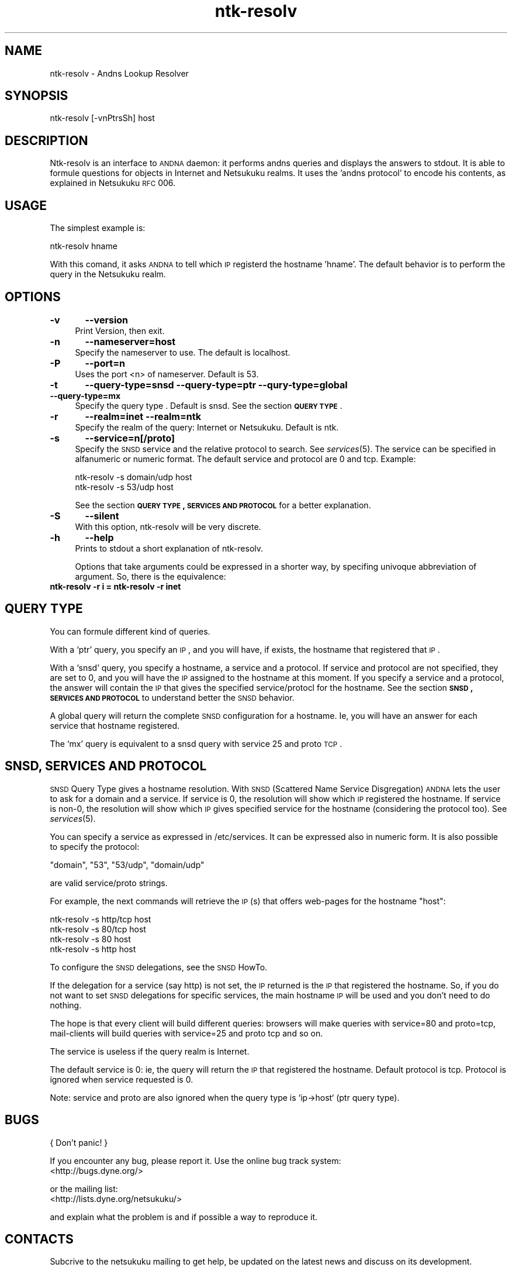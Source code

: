 .\" Automatically generated by Pod::Man v1.37, Pod::Parser v1.14
.\"
.\" Standard preamble:
.\" ========================================================================
.de Sh \" Subsection heading
.br
.if t .Sp
.ne 5
.PP
\fB\\$1\fR
.PP
..
.de Sp \" Vertical space (when we can't use .PP)
.if t .sp .5v
.if n .sp
..
.de Vb \" Begin verbatim text
.ft CW
.nf
.ne \\$1
..
.de Ve \" End verbatim text
.ft R
.fi
..
.\" Set up some character translations and predefined strings.  \*(-- will
.\" give an unbreakable dash, \*(PI will give pi, \*(L" will give a left
.\" double quote, and \*(R" will give a right double quote.  | will give a
.\" real vertical bar.  \*(C+ will give a nicer C++.  Capital omega is used to
.\" do unbreakable dashes and therefore won't be available.  \*(C` and \*(C'
.\" expand to `' in nroff, nothing in troff, for use with C<>.
.tr \(*W-|\(bv\*(Tr
.ds C+ C\v'-.1v'\h'-1p'\s-2+\h'-1p'+\s0\v'.1v'\h'-1p'
.ie n \{\
.    ds -- \(*W-
.    ds PI pi
.    if (\n(.H=4u)&(1m=24u) .ds -- \(*W\h'-12u'\(*W\h'-12u'-\" diablo 10 pitch
.    if (\n(.H=4u)&(1m=20u) .ds -- \(*W\h'-12u'\(*W\h'-8u'-\"  diablo 12 pitch
.    ds L" ""
.    ds R" ""
.    ds C` ""
.    ds C' ""
'br\}
.el\{\
.    ds -- \|\(em\|
.    ds PI \(*p
.    ds L" ``
.    ds R" ''
'br\}
.\"
.\" If the F register is turned on, we'll generate index entries on stderr for
.\" titles (.TH), headers (.SH), subsections (.Sh), items (.Ip), and index
.\" entries marked with X<> in POD.  Of course, you'll have to process the
.\" output yourself in some meaningful fashion.
.if \nF \{\
.    de IX
.    tm Index:\\$1\t\\n%\t"\\$2"
..
.    nr % 0
.    rr F
.\}
.\"
.\" For nroff, turn off justification.  Always turn off hyphenation; it makes
.\" way too many mistakes in technical documents.
.hy 0
.if n .na
.\"
.\" Accent mark definitions (@(#)ms.acc 1.5 88/02/08 SMI; from UCB 4.2).
.\" Fear.  Run.  Save yourself.  No user-serviceable parts.
.    \" fudge factors for nroff and troff
.if n \{\
.    ds #H 0
.    ds #V .8m
.    ds #F .3m
.    ds #[ \f1
.    ds #] \fP
.\}
.if t \{\
.    ds #H ((1u-(\\\\n(.fu%2u))*.13m)
.    ds #V .6m
.    ds #F 0
.    ds #[ \&
.    ds #] \&
.\}
.    \" simple accents for nroff and troff
.if n \{\
.    ds ' \&
.    ds ` \&
.    ds ^ \&
.    ds , \&
.    ds ~ ~
.    ds /
.\}
.if t \{\
.    ds ' \\k:\h'-(\\n(.wu*8/10-\*(#H)'\'\h"|\\n:u"
.    ds ` \\k:\h'-(\\n(.wu*8/10-\*(#H)'\`\h'|\\n:u'
.    ds ^ \\k:\h'-(\\n(.wu*10/11-\*(#H)'^\h'|\\n:u'
.    ds , \\k:\h'-(\\n(.wu*8/10)',\h'|\\n:u'
.    ds ~ \\k:\h'-(\\n(.wu-\*(#H-.1m)'~\h'|\\n:u'
.    ds / \\k:\h'-(\\n(.wu*8/10-\*(#H)'\z\(sl\h'|\\n:u'
.\}
.    \" troff and (daisy-wheel) nroff accents
.ds : \\k:\h'-(\\n(.wu*8/10-\*(#H+.1m+\*(#F)'\v'-\*(#V'\z.\h'.2m+\*(#F'.\h'|\\n:u'\v'\*(#V'
.ds 8 \h'\*(#H'\(*b\h'-\*(#H'
.ds o \\k:\h'-(\\n(.wu+\w'\(de'u-\*(#H)/2u'\v'-.3n'\*(#[\z\(de\v'.3n'\h'|\\n:u'\*(#]
.ds d- \h'\*(#H'\(pd\h'-\w'~'u'\v'-.25m'\f2\(hy\fP\v'.25m'\h'-\*(#H'
.ds D- D\\k:\h'-\w'D'u'\v'-.11m'\z\(hy\v'.11m'\h'|\\n:u'
.ds th \*(#[\v'.3m'\s+1I\s-1\v'-.3m'\h'-(\w'I'u*2/3)'\s-1o\s+1\*(#]
.ds Th \*(#[\s+2I\s-2\h'-\w'I'u*3/5'\v'-.3m'o\v'.3m'\*(#]
.ds ae a\h'-(\w'a'u*4/10)'e
.ds Ae A\h'-(\w'A'u*4/10)'E
.    \" corrections for vroff
.if v .ds ~ \\k:\h'-(\\n(.wu*9/10-\*(#H)'\s-2\u~\d\s+2\h'|\\n:u'
.if v .ds ^ \\k:\h'-(\\n(.wu*10/11-\*(#H)'\v'-.4m'^\v'.4m'\h'|\\n:u'
.    \" for low resolution devices (crt and lpr)
.if \n(.H>23 .if \n(.V>19 \
\{\
.    ds : e
.    ds 8 ss
.    ds o a
.    ds d- d\h'-1'\(ga
.    ds D- D\h'-1'\(hy
.    ds th \o'bp'
.    ds Th \o'LP'
.    ds ae ae
.    ds Ae AE
.\}
.rm #[ #] #H #V #F C
.\" ========================================================================
.\"
.IX Title "ntk-resolv 8"
.TH ntk-resolv 8 "2006-06-11" "perl v5.8.6" ""
.SH "NAME"
ntk\-resolv \- Andns Lookup Resolver
.SH "SYNOPSIS"
.IX Header "SYNOPSIS"
ntk-resolv [\-vnPtrsSh] host
.SH "DESCRIPTION"
.IX Header "DESCRIPTION"
Ntk-resolv is an interface to \s-1ANDNA\s0 daemon: it performs andns queries and displays
the answers to stdout. It is able to formule questions for objects in Internet 
and Netsukuku realms.
It uses the 'andns protocol' to encode his contents, as explained in Netsukuku
\&\s-1RFC\s0 006. 
.SH "USAGE"
.IX Header "USAGE"
The simplest example is:
.PP
.Vb 1
\&        ntk-resolv hname
.Ve
.PP
With this comand, it asks \s-1ANDNA\s0 to tell which \s-1IP\s0 registerd the hostname 'hname'.
The default behavior is to perform the query in the Netsukuku realm.
.SH "OPTIONS"
.IX Header "OPTIONS"
.IP "\fB\-v\fR	\fB\-\-version\fR" 4
.IX Item "-v	--version"
Print Version, then exit.
.IP "\fB\-n\fR	\fB\-\-nameserver=host\fR" 4
.IX Item "-n	--nameserver=host"
Specify the nameserver to use. The default is localhost.
.IP "\fB\-P\fR	\fB\-\-port=n\fR" 4
.IX Item "-P	--port=n"
Uses the port <n> of nameserver. Default is 53.
.IP "\fB\-t\fR	\fB\-\-query\-type=snsd \-\-query\-type=ptr \-\-qury\-type=global \-\-query\-type=mx\fR" 4
.IX Item "-t	--query-type=snsd --query-type=ptr --qury-type=global --query-type=mx"
Specify the query type . Default is snsd. See the section \fB\s-1QUERY\s0 \s-1TYPE\s0\fR.
.IP "\fB\-r\fR	\fB\-\-realm=inet \-\-realm=ntk\fR" 4
.IX Item "-r	--realm=inet --realm=ntk"
Specify the realm of the query: Internet or Netsukuku. Default is ntk.
.IP "\fB\-s\fR	\fB\-\-service=n[/proto]\fR" 4
.IX Item "-s	--service=n[/proto]"
Specify the \s-1SNSD\s0 service and the relative protocol to search. See
\&\fIservices\fR\|(5). The service can be specified in alfanumeric or numeric format.
The default service and protocol are 0 and tcp.
Example:
.Sp
.Vb 2
\&        ntk-resolv -s domain/udp host
\&        ntk-resolv -s 53/udp host
.Ve
.Sp
See the section \fB\s-1QUERY\s0 \s-1TYPE\s0, \s-1SERVICES\s0 \s-1AND\s0 \s-1PROTOCOL\s0\fR for a better explanation.
.IP "\fB\-S\fR	\fB\-\-silent\fR" 4
.IX Item "-S	--silent"
With this option, ntk-resolv will be very discrete.
.IP "\fB\-h\fR	\fB\-\-help\fR" 4
.IX Item "-h	--help"
Prints to stdout a short explanation of ntk\-resolv.
.Sp
Options that take arguments could be expressed in a shorter way, by
specifing univoque abbreviation of argument. So, there is the equivalence:
.IP "\fBntk-resolv \-r i = ntk-resolv \-r inet\fR" 4
.IX Item "ntk-resolv -r i = ntk-resolv -r inet"
.SH "QUERY TYPE"
.IX Header "QUERY TYPE"
You can formule different kind of queries.
.PP
With a `ptr' query, you specify an \s-1IP\s0, and you will have, if exists, the hostname
that registered that \s-1IP\s0.
.PP
With a `snsd' query, you specify a hostname, a service and a protocol. If service and
protocol are not specified, they are set to 0, and you will have the \s-1IP\s0 assigned
to the hostname at this moment.
If you specify a service and a protocol, the answer will contain the \s-1IP\s0 that gives
the specified service/protocl for the hostname.
See the section \fB\s-1SNSD\s0, \s-1SERVICES\s0 \s-1AND\s0 \s-1PROTOCOL\s0\fR to understand better the \s-1SNSD\s0 behavior.
.PP
A global query will return the complete \s-1SNSD\s0 configuration for a hostname.
Ie, you will have an answer for each service that hostname registered.
.PP
The `mx' query is equivalent to a snsd query with service 25 and proto \s-1TCP\s0. 
.SH "SNSD, SERVICES AND PROTOCOL"
.IX Header "SNSD, SERVICES AND PROTOCOL"
\&\s-1SNSD\s0 Query Type gives a hostname resolution.
With \s-1SNSD\s0 (Scattered Name Service Disgregation) \s-1ANDNA\s0 lets the user to
ask for a domain and a service.
If service is 0, the resolution will show which \s-1IP\s0 registered the hostname.
If service is non\-0, the resolution will show which \s-1IP\s0 gives specified service
for the hostname (considering the protocol too). See \fIservices\fR\|(5).
.PP
You can specify a service as expressed in /etc/services. It can be
expressed  also in numeric form.
It is also possible to specify the protocol:
.PP
.Vb 1
\&        "domain", "53", "53/udp", "domain/udp"
.Ve
.PP
are valid service/proto strings.
.PP
For example, the next commands will retrieve the \s-1IP\s0(s) that offers web-pages
for the hostname \*(L"host\*(R":
.PP
.Vb 4
\&        ntk-resolv -s http/tcp host
\&        ntk-resolv -s 80/tcp   host
\&        ntk-resolv -s 80       host
\&        ntk-resolv -s http     host
.Ve
.PP
To configure the \s-1SNSD\s0 delegations, see the \s-1SNSD\s0 HowTo.
.PP
If the delegation for a service (say http) is not set, the \s-1IP\s0 returned is
the \s-1IP\s0 that registered the hostname. So, if you do not want to set \s-1SNSD\s0 delegations
for specific services, the main hostname \s-1IP\s0 will be used and you don't need to
do nothing.
.PP
The hope is that every client will build different queries: browsers
will make queries with service=80 and proto=tcp, mail-clients will build
queries with service=25 and proto tcp and so on.
.PP
The service is useless if the query realm is Internet.
.PP
The default service is 0: ie, the query will return the \s-1IP\s0 that registered
the hostname. Default protocol is tcp. Protocol is ignored when service
requested is 0.
.PP
Note: service and proto are also ignored when the query type is `ip\->host`
(ptr query type).
.SH "BUGS"
.IX Header "BUGS"
{ Don't panic! }
.PP
If you encounter any bug, please report it.
Use the online bug track system: 
    <http://bugs.dyne.org/> 
.PP
or the mailing list:
    <http://lists.dyne.org/netsukuku/>
.PP
and explain what the problem is and if possible a way to reproduce it.
.SH "CONTACTS"
.IX Header "CONTACTS"
Subcrive to the netsukuku mailing to get help, be updated on the latest news
and discuss on its development.
.PP
To subscribe to the list, send a message to:
    netsukuku\-subscribe@lists.dyne.org
.PP
We live night and day in \s-1IRC\s0, come to see us in:
#netsukuku
on the FreeNode irc server (irc.freenode.org).
.SH "AUTHORS"
.IX Header "AUTHORS"
Main authors and maintainers:
.PP
Federico Tomassini  <effetom@gmail.com> wrote ntk-resolv and network libraries.
.PP
Andrea Lo Pumo aka AlpT <alpt@freaknet.org> wrote \s-1ANDNA\s0 and Netsukuku Core.
.PP
Main contributors:
.PP
Andrea Leofreddi <andrea.leofreddi@gmail.com>, Katolaz <katolaz@freaknet.org>,
.PP
For a complete list read the \s-1AUTHORS\s0 file or visit:
    <http://netsukuku.freaknet.org/?p=Contacts>
.SH "SEE ALSO"
.IX Header "SEE ALSO"
\&\fIntkd\fR\|(8), \fIandna\fR\|(8), \fIservices\fR\|(5)
